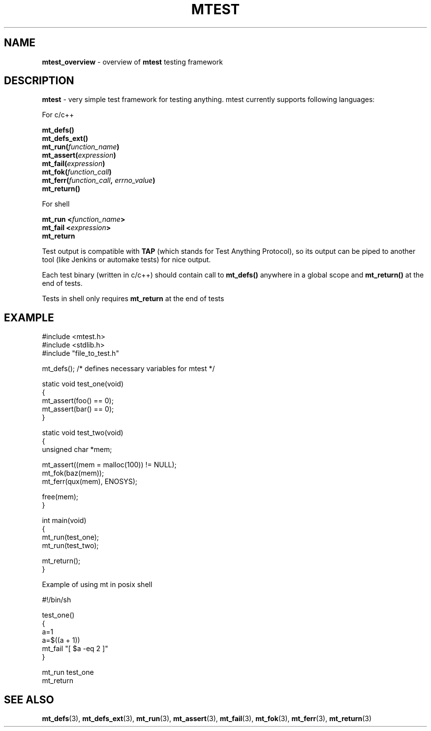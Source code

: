 .TH "MTEST" "7" "29 Nov 2017 (v1.0.0)" "bofc.pl"

.SH "NAME"
\fBmtest_overview\fR - overview of \fBmtest\fR testing framework

.SH "DESCRIPTION"
\fBmtest\fR - very simple test framework for testing anything. mtest currently
supports following languages:

For c/c++

.sp
.BI "mt_defs()"
.br
.BI "mt_defs_ext()"
.br
.BI "mt_run(" function_name ")"
.br
.BI "mt_assert(" expression ")"
.br
.BI "mt_fail(" expression ")"
.br
.BI "mt_fok(" function_call ")"
.br
.BI "mt_ferr(" function_call ", " errno_value ")"
.br
.BI "mt_return()"
.sp

For shell

.sp
.BI "mt_run <" function_name ">"
.br
.BI "mt_fail <" expression ">"
.br
.BR "mt_return"
.sp

Test output is compatible with \fBTAP\fR (which stands for Test Anything
Protocol), so its output can be piped to another tool (like Jenkins or
automake tests) for nice output.

Each test binary (written in c/c++) should contain call to \fBmt_defs()\fR
anywhere in a global scope and \fBmt_return()\fR at the end of tests.

Tests in shell only requires \fBmt_return\fR at the end of tests

.SH "EXAMPLE"

.nf
#include <mtest.h>
#include <stdlib.h>
#include "file_to_test.h"

mt_defs(); /* defines necessary variables for mtest */

static void test_one(void)
{
    mt_assert(foo() == 0);
    mt_assert(bar() == 0);
}

static void test_two(void)
{
    unsigned char *mem;

    mt_assert((mem = malloc(100)) != NULL);
    mt_fok(baz(mem));
    mt_ferr(qux(mem), ENOSYS);

    free(mem);
}

int main(void)
{
    mt_run(test_one);
    mt_run(test_two);

    mt_return();
}
.fi

Example of using mt in posix shell

.nf
#!/bin/sh

. ./mtest.sh

test_one()
{
    a=1
    a=$((a + 1))
    mt_fail "[ $a -eq 2 ]"
}

mt_run test_one
mt_return
.fi

.SH "SEE ALSO"
.BR mt_defs (3),
.BR mt_defs_ext (3),
.BR mt_run (3),
.BR mt_assert (3),
.BR mt_fail (3),
.BR mt_fok (3),
.BR mt_ferr (3),
.BR mt_return (3)
